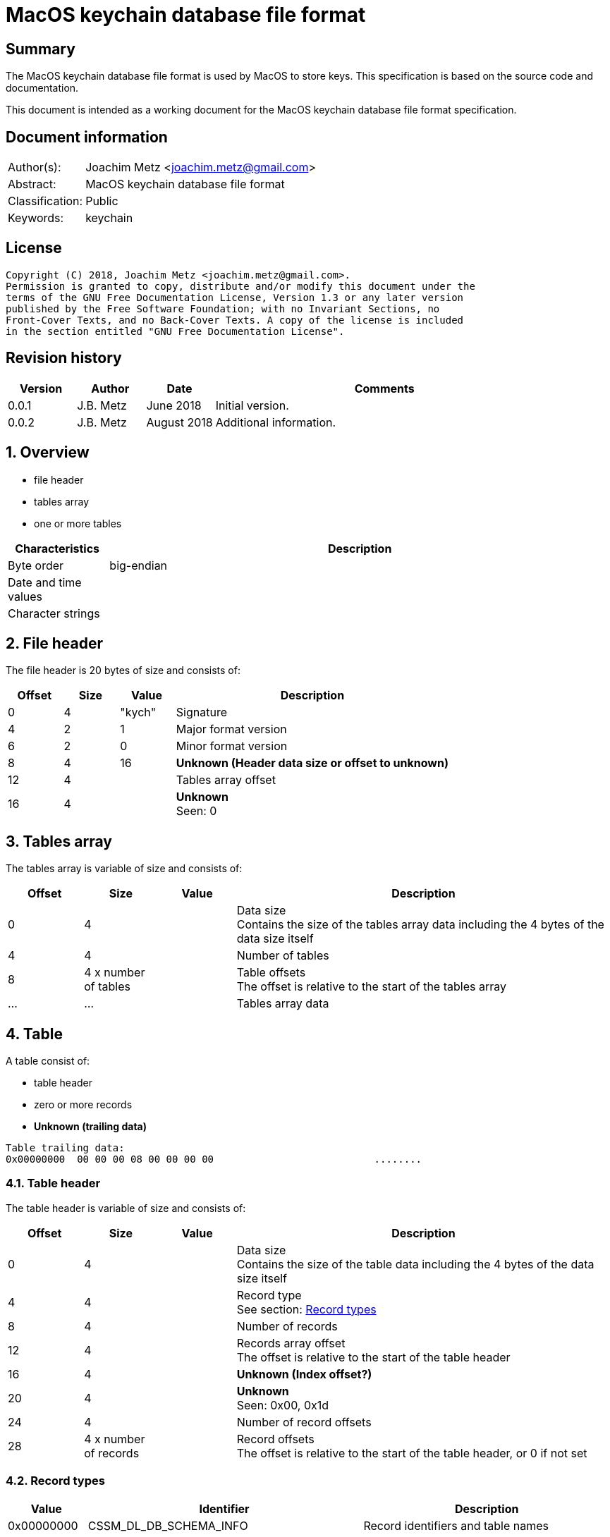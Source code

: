 = MacOS keychain database file format

:toc:
:toclevels: 4

:numbered!:
[abstract]
== Summary
The MacOS keychain database file format is used by MacOS to store keys.
This specification is based on the source code and documentation.

This document is intended as a working document for the MacOS keychain database
file format specification.

[preface]
== Document information
[cols="1,5"]
|===
| Author(s): | Joachim Metz <joachim.metz@gmail.com>
| Abstract: | MacOS keychain database file format
| Classification: | Public
| Keywords: | keychain
|===

[preface]
== License
....
Copyright (C) 2018, Joachim Metz <joachim.metz@gmail.com>.
Permission is granted to copy, distribute and/or modify this document under the
terms of the GNU Free Documentation License, Version 1.3 or any later version
published by the Free Software Foundation; with no Invariant Sections, no
Front-Cover Texts, and no Back-Cover Texts. A copy of the license is included
in the section entitled "GNU Free Documentation License".
....

[preface]
== Revision history
[cols="1,1,1,5",options="header"]
|===
| Version | Author | Date | Comments
| 0.0.1 | J.B. Metz | June 2018 | Initial version.
| 0.0.2 | J.B. Metz | August 2018 | Additional information.
|===

:numbered:
== Overview

* file header
* tables array
  * one or more tables

[cols="1,5",options="header"]
|===
| Characteristics | Description
| Byte order | big-endian
| Date and time values |
| Character strings |
|===

== File header

The file header is 20 bytes of size and consists of:

[cols="1,1,1,5",options="header"]
|===
| Offset | Size | Value | Description
| 0 | 4 | "kych" | Signature
| 4 | 2 | 1 | Major format version
| 6 | 2 | 0 | Minor format version
| 8 | 4 | 16 | [yellow-background]*Unknown (Header data size or offset to unknown)*
| 12 | 4 | | Tables array offset
| 16 | 4 | | [yellow-background]*Unknown* +
Seen: 0
|===

== Tables array

The tables array is variable of size and consists of:

[cols="1,1,1,5",options="header"]
|===
| Offset | Size | Value | Description
| 0 | 4 | | Data size +
Contains the size of the tables array data including the 4 bytes of the data size itself
| 4 | 4 | | Number of tables
| 8 | 4 x number of tables | | Table offsets +
The offset is relative to the start of the tables array
| ... | ... | | Tables array data
|===

== Table

A table consist of:

* table header
* zero or more records
* [yellow-background]*Unknown (trailing data)*

....
Table trailing data:
0x00000000  00 00 00 08 00 00 00 00                           ........
....

=== Table header

The table header is variable of size and consists of:

[cols="1,1,1,5",options="header"]
|===
| Offset | Size | Value | Description
| 0 | 4 | | Data size +
Contains the size of the table data including the 4 bytes of the data size itself
| 4 | 4 | | Record type +
See section: <<record_types,Record types>>
| 8 | 4 | | Number of records
| 12 | 4 | | Records array offset +
The offset is relative to the start of the table header
| 16 | 4 | | [yellow-background]*Unknown (Index offset?)*
| 20 | 4 | | [yellow-background]*Unknown* +
Seen: 0x00, 0x1d
| 24 | 4 | | Number of record offsets
| 28 | 4 x number of records | | Record offsets +
The offset is relative to the start of the table header, or 0 if not set
|===

=== [[record_types]]Record types

[cols="1,1,5",options="header"]
|===
| Value | Identifier | Description
| 0x00000000 | CSSM_DL_DB_SCHEMA_INFO | Record identifiers and table names
| 0x00000001 | CSSM_DL_DB_SCHEMA_INDEXES |
| 0x00000002 | CSSM_DL_DB_SCHEMA_ATTRIBUTES |
| 0x00000003 | CSSM_DL_DB_SCHEMA_PARSING_MODULE |
| | |
| 0x0000000a | CSSM_DL_DB_RECORD_ANY |
| 0x0000000b | CSSM_DL_DB_RECORD_CERT |
| 0x0000000c | CSSM_DL_DB_RECORD_CRL |
| 0x0000000d | CSSM_DL_DB_RECORD_POLICY |
| 0x0000000e | CSSM_DL_DB_RECORD_GENERIC |
| 0x0000000f | CSSM_DL_DB_RECORD_PUBLIC_KEY |
| 0x00000010 | CSSM_DL_DB_RECORD_PRIVATE_KEY |
| 0x00000011 | CSSM_DL_DB_RECORD_SYMMETRIC_KEY |
| 0x00000012 | CSSM_DL_DB_RECORD_ALL_KEYS |
| | |
| 0x80000000 | CSSM_DL_DB_RECORD_GENERIC_PASSWORD | Generic passwords
| 0x80000001 | CSSM_DL_DB_RECORD_INTERNET_PASSWORD | Internet passwords
| 0x80000002 | CSSM_DL_DB_RECORD_APPLESHARE_PASSWORD |
| 0x80000003 | CSSM_DL_DB_RECORD_USER_TRUST |
| 0x80000004 | CSSM_DL_DB_RECORD_X509_CRL |
| 0x80000005 | CSSM_DL_DB_RECORD_UNLOCK_REFERRAL |
| 0x80000006 | CSSM_DL_DB_RECORD_EXTENDED_ATTRIBUTE |
| | |
| 0x80001000 | CSSM_DL_DB_RECORD_X509_CERTIFICATE |
| | |
| 0x80008000 | CSSM_DL_DB_RECORD_METADATA |
|===

[NOTE]
The MSB (0x80000000) of the value indicates application specific tables.

== Record

A record consist of:

* record header
* attribute value offsets
* attribute values data
* [yellow-background]*Unknown (padding)*

=== Record header

The record header is 24 bytes of size and consists of:

[cols="1,1,1,5",options="header"]
|===
| Offset | Size | Value | Description
| 0 | 4 | | Data size +
Contains the size of the record data including the 4 bytes of the data size itself
| 4 | 4 | | [yellow-background]*Unknown (record index)*
| 8 | 4 | | [yellow-background]*Unknown*
| 12 | 4 | | [yellow-background]*Unknown*
| 16 | 4 | | [yellow-background]*Unknown*
| 20 | 4 | | [yellow-background]*Unknown*
|===

=== Attribute value offsets

The attribute value offset are variable of size and consists of:

[cols="1,1,1,5",options="header"]
|===
| Offset | Size | Value | Description
| 0 | 4 x number of attributes | | Attribute value offset +
The offset is relative to the start of the record header - 1, or 0 if value is empty (NULL)
|===

The number of attributes is dependent on the record type.

=== CSSM_DL_DB_SCHEMA_INFO attribute values

The CSSM_DL_DB_SCHEMA_INFO (or CSSM_DL_DB_SCHEMA_RELATIONS) attribute values
data consists of:

[cols="1,3,3,5",options="header"]
|===
| Attribute number | Attribute name | Data type | Attribute description
| 0 | RelationID | Integer 32-bit unsigned | Record type (or relation identifier) +
See section: <<record_types,Record types>>
| 1 | RelationName | String with size | Table name (or relation name)
|===

=== CSSM_DL_DB_SCHEMA_INDEXES attribute values

The CSSM_DL_DB_SCHEMA_INDEXES attribute values data consists of:

[cols="1,3,3,5",options="header"]
|===
| Attribute number | Attribute name | Data type | Attribute description
| 0 | RelationID | Integer 32-bit unsigned | Record type (or relation identifier) +
See section: <<record_types,Record types>>
| 1 | IndexID | Integer 32-bit unsigned | Index identifier
| 2 | AttributeID | Integer 32-bit unsigned | Attribute identifier
| 3 | IndexType | Integer 32-bit unsigned | Index type
| 4 | IndexedDataLocation | Integer 32-bit unsigned | Location of the source data used to create the index
|===

=== CSSM_DL_DB_SCHEMA_ATTRIBUTES attribute values

The CSSM_DL_DB_SCHEMA_ATTRIBUTES attribute values data consists of:

[cols="1,3,3,5",options="header"]
|===
| Attribute number | Attribute name | Data type | Attribute description
| 0 | RelationID | Integer 32-bit unsigned | Record type (or relation identifier) +
See section: <<record_types,Record types>>
| 1 | AttributeID | Integer 32-bit unsigned | Attribute identifier
| 2 | AttributeNameFormat | Integer 32-bit unsigned | Data type of the attribute name +
See section: <<attribute_data_types,Attribute data types>>
| 3 | AttributeName | | Attribute name
| 4 | AttributeNameID | Binary data | Identifier of the attribute name +
[yellow-background]*Contains an OID*
| 5 | AttributeFormat | Integer 32-bit unsigned | Data type of the attribute value +
See section: <<attribute_data_types,Attribute data types>>
|===

[NOTE]
The data type of AttributeName is depedent on AttributeNameFormat

=== CSSM_DL_DB_SCHEMA_PARSING_MODULE attribute values

The CSSM_DL_DB_SCHEMA_PARSING_MODULE attribute values data consists of:

[cols="1,3,3,5",options="header"]
|===
| Attribute number | Attribute name | Data type | Attribute description
| 0 | RelationID | Integer 32-bit unsigned | Record type (or relation identifier) +
See section: <<record_types,Record types>>
| 1 | AttributeID | Integer 32-bit unsigned | Attribute identifier
| 2 | ModuleID | Binary data | Module identifier +
Contains a GUID/UUID
| 3 | AddinVersion | String with size | Module version
| 4 | SSID | Integer 32-bit unsigned | Subservice module identifier
| 5 | SubserviceType | Integer 32-bit unsigned | Subservice module type
|===

=== CSSM_DL_DB_RECORD_CERT attribute values

....
Attribute Name	Attribute Type	Attribute Description
CertType	CSSM_CERT_TYPE	One of the values defined for CSSM_CERT_TYPE.
CertEncoding	CSSM_CERT_ENCODING	One of the values defined for CSSM_CERT_ENCODING.
PrintName	CSSM_Data 
(max length 16 characters)	The PrintName attribute required in all DL-stored records.
Alias	CSSM_Data 
(max length 8 bytes)	The Alias attribute required in all DL-stored records.
....

=== CSSM_DL_DB_RECORD_CERT attribute values

....
Attribute Name	Attribute Type	Attribute Description
CrlType	CSSM_CRL_TYPE	One of the values defined for CSSM_CRL_TYPE.
CrlEncoding	CSSM_CRL_ENCODING	One of the values defined for CSSM_CRL_ENCODING.
PrintName	CSSM_Data 
(max length 16 characters)	The PrintName attribute required in all DL-stored records.
Alias	CSSM_Data 
(max length 8 bytes)	The Alias attribute required in all DL-stored records.
....

=== CSSM_DL_DB_RECORD_POLICY attribute values

....
Attribute Name	Attribute Type	Attribute Description
PolicyName	CSSM_OID	One of the values defined by the policy domain.
PrintName	CSSM_Data 
(max length 16 characters)	The PrintName attribute required in all DL-stored records.
Alias	CSSM_Data 
(max length 8 bytes)	The Alias attribute required in all DL-stored records.
....

=== CSSM_DL_DB_RECORD_GENERIC attribute values

....
Attribute Name	Attribute Type	Attribute Description
PrintName	CSSM_Data 
(max length 16 characters)	The PrintName attribute required in all DL-stored records.
Alias	CSSM_Data 
(max length 8 bytes)	The Alias attribute required in all DL-stored records.
....

=== CSSM_DL_DB_RECORD_PUBLIC_KEY attribute values

The CSSM_DL_DB_RECORD_PUBLIC_KEY attribute values data consists of:

[cols="1,3,3,5",options="header"]
|===
| Attribute number | Attribute name | Data type | Attribute description
| | KeyClass | |
| | PrintName | |
| | Alias | |
| | Permanent | |
| | Private | |
| | Modifiable | |
| | Label | |
| | ApplicationTag | |
| | KeyCreator | |
| | KeyType | |
| | KeySizeInBits | |
| | EffectiveKeySize | |
| | StartDate | |
| | EndDate | |
| | Sensitive | |
| | AlwaysSensitive | |
| | Extractable | |
| | NeverExtractable | |
| | Encrypt | |
| | Decrypt | |
| | Derive | |
| | Sign | |
| | Verify | |
| | SignRecover | |
| | VerifyRecover | |
| | Wrap | |
| | Unwrap | |
|===

=== CSSM_DL_DB_RECORD_PRIVATE_KEY attribute values

The CSSM_DL_DB_RECORD_PRIVATE_KEY attribute values data consists of:

[cols="1,3,3,5",options="header"]
|===
| Attribute number | Attribute name | Data type | Attribute description
| | KeyClass | |
| | PrintName | |
| | Alias | |
| | Permanent | |
| | Private | |
| | Modifiable | |
| | Label | |
| | ApplicationTag | |
| | KeyCreator | |
| | KeyType | |
| | KeySizeInBits | |
| | EffectiveKeySize | |
| | StartDate | |
| | EndDate | |
| | Sensitive | |
| | AlwaysSensitive | |
| | Extractable | |
| | NeverExtractable | |
| | Encrypt | |
| | Decrypt | |
| | Derive | |
| | Sign | |
| | Verify | |
| | SignRecover | |
| | VerifyRecover | |
| | Wrap | |
| | Unwrap | |
|===

=== CSSM_DL_DB_RECORD_SYMMETRIC_KEY attribute values

The CSSM_DL_DB_RECORD_SYMMETRIC_KEY attribute values data consists of:

[cols="1,3,3,5",options="header"]
|===
| Attribute number | Attribute name | Data type | Attribute description
| | KeyClass | |
| | PrintName | |
| | Alias | |
| | Permanent | |
| | Private | |
| | Modifiable | |
| | Label | |
| | ApplicationTag | |
| | KeyCreator | |
| | KeyType | |
| | KeySizeInBits | |
| | EffectiveKeySize | |
| | StartDate | |
| | EndDate | |
| | Sensitive | |
| | AlwaysSensitive | |
| | Extractable | |
| | NeverExtractable | |
| | Encrypt | |
| | Decrypt | |
| | Derive | |
| | Sign | |
| | Verify | |
| | SignRecover | |
| | VerifyRecover | |
| | Wrap | |
| | Unwrap | |
|===

=== CSSM_DL_DB_RECORD_GENERIC_PASSWORD attribute values

The CSSM_DL_DB_RECORD_GENERIC_PASSWORD attribute values data consists of:

[cols="1,3,3,5",options="header"]
|===
| Attribute number | Attribute name | Data type | Attribute description
| 0 | cdat | Date and time |
| 1 | mdat | Date and time |
| 2 | desc | Binary data |
| 3 | icmt | Binary data |
| 4 | crtr | Integer 32-bit unsigned |
| 5 | type | Integer 32-bit unsigned |
| 6 | scrp | Integer 32-bit unsigned |
| 7 | PrintName | Binary data |
| 8 | Alias | Binary data |
| 9 | invi | Integer 32-bit unsigned |
| 10 | nega | Integer 32-bit unsigned |
| 11 | cusi | Integer 32-bit unsigned |
| 12 | prot | Binary data |
| 13 | acct | Binary data |
| 14 | svce | Binary data |
| 15 | gena | Binary data |
|===

=== CSSM_DL_DB_RECORD_INTERNET_PASSWORD attribute values

The CSSM_DL_DB_RECORD_INTERNET_PASSWORD attribute values data consists of:

[cols="1,3,3,5",options="header"]
|===
| Attribute number | Attribute name | Data type | Attribute description
| 0 | cdat | Date and time |
| 1 | mdat | Date and time |
| 2 | desc | Binary data |
| 3 | icmt | Binary data |
| 4 | crtr | Integer 32-bit unsigned |
| 5 | type | Integer 32-bit unsigned |
| 6 | scrp | Integer 32-bit unsigned |
| 7 | PrintName | Binary data |
| 8 | Alias | Binary data |
| 9 | invi | Integer 32-bit unsigned |
| 10 | nega | Integer 32-bit unsigned |
| 11 | cusi | Integer 32-bit unsigned |
| 12 | prot | Binary data |
| 13 | acct | Binary data |
| 14 | sdmn | Binary data |
| 15 | srvr | Binary data |
| 16 | ptcl | Integer 32-bit unsigned |
| 17 | atyp | Binary data |
| 18 | port | Integer 32-bit unsigned |
| 19 | path | Binary data |
|===

=== CSSM_DL_DB_RECORD_APPLESHARE_PASSWORD attribute values

The CSSM_DL_DB_RECORD_APPLESHARE_PASSWORD attribute values data consists of:

[cols="1,3,3,5",options="header"]
|===
| Attribute number | Attribute name | Data type | Attribute description
| 0 | cdat | Date and time |
| 1 | mdat | Date and time |
| 2 | desc | Binary data |
| 3 | icmt | Binary data |
| 4 | crtr | Integer 32-bit unsigned |
| 5 | type | Integer 32-bit unsigned |
| 6 | scrp | Integer 32-bit unsigned |
| 7 | PrintName | Binary data |
| 8 | Alias | Binary data |
| 9 | invi | Integer 32-bit unsigned |
| 10 | nega | Integer 32-bit unsigned |
| 11 | cusi | Integer 32-bit unsigned |
| 12 | prot | Binary data |
| 13 | acct | Binary data |
| 14 | vlme | Binary data |
| 15 | srvr | Binary data |
| 16 | ptcl | Integer 32-bit unsigned |
| 17 | addr | Binary data |
| 18 | ssig | Binary data |
|===

=== CSSM_DL_DB_RECORD_USER_TRUST attribute values

=== CSSM_DL_DB_RECORD_X509_CRL attribute values

=== CSSM_DL_DB_RECORD_UNLOCK_REFERRAL attribute values

=== CSSM_DL_DB_RECORD_EXTENDED_ATTRIBUTE attribute values

=== CSSM_DL_DB_RECORD_X509_CERTIFICATE attribute values

=== CSSM_DL_DB_RECORD_METADATA attribute values

== [[attribute_data_types]]Attribute data types

The attribute data types (or formats):

[cols="1,1,5",options="header"]
|===
| Value | Identifier | Description
| 0 | CSSM_DB_ATTRIBUTE_FORMAT_STRING | +
See section: <<string_data_type,String data type>>
| 1 | CSSM_DB_ATTRIBUTE_FORMAT_SINT32 | Integer 32-bit signed
| 2 | CSSM_DB_ATTRIBUTE_FORMAT_UINT32 | Integer 32-bit unsigned
| 3 | CSSM_DB_ATTRIBUTE_FORMAT_BIG_NUM |
| 4 | CSSM_DB_ATTRIBUTE_FORMAT_REAL | Floating-point 64-bit
| 5 | CSSM_DB_ATTRIBUTE_FORMAT_TIME_DATE | Date and time +
See section: <<date_time_data_type,Date time data type>>
| 6 | CSSM_DB_ATTRIBUTE_FORMAT_BLOB | Binary data
| 7 | CSSM_DB_ATTRIBUTE_FORMAT_MULTI_UINT32 |
| 8 | CSSM_DB_ATTRIBUTE_FORMAT_COMPLEX |
|===

=== [[binary_data_type]]Binary data type

The binary data type is variable of size and consists of:

[cols="1,1,1,5",options="header"]
|===
| Offset | Size | Value | Description
| 0 | 4 | | Binary data size
| 4 | ... | | Binary data
|===

=== [[date_time_data_type]]Date time data type

The date time data type is at 16 bytes of size and consists of:

[cols="1,1,1,5",options="header"]
|===
| Offset | Size | Value | Description
| 0 | 4 | | Date and time string +
The string is formatted as "YYYYMMDDhhmmssZ", with an end-of-string character
|===

=== [[string_data_type]]String data type

The string data type is variable of size and consists of:

[cols="1,1,1,5",options="header"]
|===
| Offset | Size | Value | Description
| 0 | 4 | | String size
| 4 | ... | | String +
The end-of-string character is optional +
The encoding is platform specific
|===

=== Notes

....
BIG_NUM

This is a sign-magnitude little-endian integer of arbitrary size. The first bit represents the sign of the number (0 == positive, 1 == negative, zero is non-deterministic), all other bits represent the magnitude. Padding zeros are allowed.

MULTI_UINT32

An array of uint32s. The length of this structure must be a multiple of four. Greater than and less than operations are performed by comparing the binary value of each uint32.

COMPLEX

A non-standard or complex structure. The type is further defined by the attribute's name. (for example, if AttributeName = APP_DOMAIN_STRUCTURED_NAME, then the implied type is a application-defined structure containing a name). Use of this type is not recommended.
....

== Notes

Look into file name changes in MacOS 10.12 from .keychain to .keychain-db
if that also imposed format changes.

Module specific attribute identifiers:
....
    'cdat': 'kSecCreationDateItemAttr',
    'mdat': 'kSecModDateItemAttr',
    'desc': 'kSecDescriptionItemAttr',
    'icmt': 'kSecCommentItemAttr',
    'crtr': 'kSecCreatorItemAttr',
    'type': 'kSecTypeItemAttr',
    'scrp': 'kSecScriptCodeItemAttr',
    'labl': 'kSecLabelItemAttr',
    'invi': 'kSecInvisibleItemAttr',
    'nega': 'kSecNegativeItemAttr',
    'cusi': 'kSecCustomIconItemAttr',
    'acct': 'kSecAccountItemAttr',
    'svce': 'kSecServiceItemAttr',
    'gena': 'kSecGenericItemAttr',
    'sdmn': 'kSecSecurityDomainItemAttr',
    'srvr': 'kSecServerItemAttr',
    'atyp': 'kSecAuthenticationTypeItemAttr',
    'port': 'kSecPortItemAttr',
    'path': 'kSecPathItemAttr',
    'vlme': 'kSecVolumeItemAttr',
    'addr': 'kSecAddressItemAttr',
    'ssig': 'kSecSignatureItemAttr',
    'ptcl': 'kSecProtocolItemAttr',
    'ctyp': 'kSecCertificateType',
    'cenc': 'kSecCertificateEncoding',
    'crtp': 'kSecCrlType',
    'crnc': 'kSecCrlEncoding',
    'alis': 'kSecAlias',
    'inet': 'kSecInternetPasswordItemClass',
    'genp': 'kSecGenericPasswordItemClass',
    'ashp': 'kSecAppleSharePasswordItemClass',
    0x80001000: 'kSecCertificateItemClass'
....

:numbered!:
[appendix]
== References

`[OPENGROUP]`

[cols="1,5",options="header"]
|===
| Title: | Common Security: CDSA and CSSM
| Version: | 2
| URL: | http://pubs.opengroup.org/onlinepubs/009608599/
|===

[appendix]
== GNU Free Documentation License
Version 1.3, 3 November 2008
Copyright © 2000, 2001, 2002, 2007, 2008 Free Software Foundation, Inc.
<http://fsf.org/>

Everyone is permitted to copy and distribute verbatim copies of this license
document, but changing it is not allowed.

=== 0. PREAMBLE
The purpose of this License is to make a manual, textbook, or other functional
and useful document "free" in the sense of freedom: to assure everyone the
effective freedom to copy and redistribute it, with or without modifying it,
either commercially or noncommercially. Secondarily, this License preserves for
the author and publisher a way to get credit for their work, while not being
considered responsible for modifications made by others.

This License is a kind of "copyleft", which means that derivative works of the
document must themselves be free in the same sense. It complements the GNU
General Public License, which is a copyleft license designed for free software.

We have designed this License in order to use it for manuals for free software,
because free software needs free documentation: a free program should come with
manuals providing the same freedoms that the software does. But this License is
not limited to software manuals; it can be used for any textual work,
regardless of subject matter or whether it is published as a printed book. We
recommend this License principally for works whose purpose is instruction or
reference.

=== 1. APPLICABILITY AND DEFINITIONS
This License applies to any manual or other work, in any medium, that contains
a notice placed by the copyright holder saying it can be distributed under the
terms of this License. Such a notice grants a world-wide, royalty-free license,
unlimited in duration, to use that work under the conditions stated herein. The
"Document", below, refers to any such manual or work. Any member of the public
is a licensee, and is addressed as "you". You accept the license if you copy,
modify or distribute the work in a way requiring permission under copyright law.

A "Modified Version" of the Document means any work containing the Document or
a portion of it, either copied verbatim, or with modifications and/or
translated into another language.

A "Secondary Section" is a named appendix or a front-matter section of the
Document that deals exclusively with the relationship of the publishers or
authors of the Document to the Document's overall subject (or to related
matters) and contains nothing that could fall directly within that overall
subject. (Thus, if the Document is in part a textbook of mathematics, a
Secondary Section may not explain any mathematics.) The relationship could be a
matter of historical connection with the subject or with related matters, or of
legal, commercial, philosophical, ethical or political position regarding them.

The "Invariant Sections" are certain Secondary Sections whose titles are
designated, as being those of Invariant Sections, in the notice that says that
the Document is released under this License. If a section does not fit the
above definition of Secondary then it is not allowed to be designated as
Invariant. The Document may contain zero Invariant Sections. If the Document
does not identify any Invariant Sections then there are none.

The "Cover Texts" are certain short passages of text that are listed, as
Front-Cover Texts or Back-Cover Texts, in the notice that says that the
Document is released under this License. A Front-Cover Text may be at most 5
words, and a Back-Cover Text may be at most 25 words.

A "Transparent" copy of the Document means a machine-readable copy, represented
in a format whose specification is available to the general public, that is
suitable for revising the document straightforwardly with generic text editors
or (for images composed of pixels) generic paint programs or (for drawings)
some widely available drawing editor, and that is suitable for input to text
formatters or for automatic translation to a variety of formats suitable for
input to text formatters. A copy made in an otherwise Transparent file format
whose markup, or absence of markup, has been arranged to thwart or discourage
subsequent modification by readers is not Transparent. An image format is not
Transparent if used for any substantial amount of text. A copy that is not
"Transparent" is called "Opaque".

Examples of suitable formats for Transparent copies include plain ASCII without
markup, Texinfo input format, LaTeX input format, SGML or XML using a publicly
available DTD, and standard-conforming simple HTML, PostScript or PDF designed
for human modification. Examples of transparent image formats include PNG, XCF
and JPG. Opaque formats include proprietary formats that can be read and edited
only by proprietary word processors, SGML or XML for which the DTD and/or
processing tools are not generally available, and the machine-generated HTML,
PostScript or PDF produced by some word processors for output purposes only.

The "Title Page" means, for a printed book, the title page itself, plus such
following pages as are needed to hold, legibly, the material this License
requires to appear in the title page. For works in formats which do not have
any title page as such, "Title Page" means the text near the most prominent
appearance of the work's title, preceding the beginning of the body of the text.

The "publisher" means any person or entity that distributes copies of the
Document to the public.

A section "Entitled XYZ" means a named subunit of the Document whose title
either is precisely XYZ or contains XYZ in parentheses following text that
translates XYZ in another language. (Here XYZ stands for a specific section
name mentioned below, such as "Acknowledgements", "Dedications",
"Endorsements", or "History".) To "Preserve the Title" of such a section when
you modify the Document means that it remains a section "Entitled XYZ"
according to this definition.

The Document may include Warranty Disclaimers next to the notice which states
that this License applies to the Document. These Warranty Disclaimers are
considered to be included by reference in this License, but only as regards
disclaiming warranties: any other implication that these Warranty Disclaimers
may have is void and has no effect on the meaning of this License.

=== 2. VERBATIM COPYING
You may copy and distribute the Document in any medium, either commercially or
noncommercially, provided that this License, the copyright notices, and the
license notice saying this License applies to the Document are reproduced in
all copies, and that you add no other conditions whatsoever to those of this
License. You may not use technical measures to obstruct or control the reading
or further copying of the copies you make or distribute. However, you may
accept compensation in exchange for copies. If you distribute a large enough
number of copies you must also follow the conditions in section 3.

You may also lend copies, under the same conditions stated above, and you may
publicly display copies.

=== 3. COPYING IN QUANTITY
If you publish printed copies (or copies in media that commonly have printed
covers) of the Document, numbering more than 100, and the Document's license
notice requires Cover Texts, you must enclose the copies in covers that carry,
clearly and legibly, all these Cover Texts: Front-Cover Texts on the front
cover, and Back-Cover Texts on the back cover. Both covers must also clearly
and legibly identify you as the publisher of these copies. The front cover must
present the full title with all words of the title equally prominent and
visible. You may add other material on the covers in addition. Copying with
changes limited to the covers, as long as they preserve the title of the
Document and satisfy these conditions, can be treated as verbatim copying in
other respects.

If the required texts for either cover are too voluminous to fit legibly, you
should put the first ones listed (as many as fit reasonably) on the actual
cover, and continue the rest onto adjacent pages.

If you publish or distribute Opaque copies of the Document numbering more than
100, you must either include a machine-readable Transparent copy along with
each Opaque copy, or state in or with each Opaque copy a computer-network
location from which the general network-using public has access to download
using public-standard network protocols a complete Transparent copy of the
Document, free of added material. If you use the latter option, you must take
reasonably prudent steps, when you begin distribution of Opaque copies in
quantity, to ensure that this Transparent copy will remain thus accessible at
the stated location until at least one year after the last time you distribute
an Opaque copy (directly or through your agents or retailers) of that edition
to the public.

It is requested, but not required, that you contact the authors of the Document
well before redistributing any large number of copies, to give them a chance to
provide you with an updated version of the Document.

=== 4. MODIFICATIONS
You may copy and distribute a Modified Version of the Document under the
conditions of sections 2 and 3 above, provided that you release the Modified
Version under precisely this License, with the Modified Version filling the
role of the Document, thus licensing distribution and modification of the
Modified Version to whoever possesses a copy of it. In addition, you must do
these things in the Modified Version:

A. Use in the Title Page (and on the covers, if any) a title distinct from that
of the Document, and from those of previous versions (which should, if there
were any, be listed in the History section of the Document). You may use the
same title as a previous version if the original publisher of that version
gives permission.

B. List on the Title Page, as authors, one or more persons or entities
responsible for authorship of the modifications in the Modified Version,
together with at least five of the principal authors of the Document (all of
its principal authors, if it has fewer than five), unless they release you from
this requirement.

C. State on the Title page the name of the publisher of the Modified Version,
as the publisher.

D. Preserve all the copyright notices of the Document.

E. Add an appropriate copyright notice for your modifications adjacent to the
other copyright notices.

F. Include, immediately after the copyright notices, a license notice giving
the public permission to use the Modified Version under the terms of this
License, in the form shown in the Addendum below.

G. Preserve in that license notice the full lists of Invariant Sections and
required Cover Texts given in the Document's license notice.

H. Include an unaltered copy of this License.

I. Preserve the section Entitled "History", Preserve its Title, and add to it
an item stating at least the title, year, new authors, and publisher of the
Modified Version as given on the Title Page. If there is no section Entitled
"History" in the Document, create one stating the title, year, authors, and
publisher of the Document as given on its Title Page, then add an item
describing the Modified Version as stated in the previous sentence.

J. Preserve the network location, if any, given in the Document for public
access to a Transparent copy of the Document, and likewise the network
locations given in the Document for previous versions it was based on. These
may be placed in the "History" section. You may omit a network location for a
work that was published at least four years before the Document itself, or if
the original publisher of the version it refers to gives permission.

K. For any section Entitled "Acknowledgements" or "Dedications", Preserve the
Title of the section, and preserve in the section all the substance and tone of
each of the contributor acknowledgements and/or dedications given therein.

L. Preserve all the Invariant Sections of the Document, unaltered in their text
and in their titles. Section numbers or the equivalent are not considered part
of the section titles.

M. Delete any section Entitled "Endorsements". Such a section may not be
included in the Modified Version.

N. Do not retitle any existing section to be Entitled "Endorsements" or to
conflict in title with any Invariant Section.

O. Preserve any Warranty Disclaimers.

If the Modified Version includes new front-matter sections or appendices that
qualify as Secondary Sections and contain no material copied from the Document,
you may at your option designate some or all of these sections as invariant. To
do this, add their titles to the list of Invariant Sections in the Modified
Version's license notice. These titles must be distinct from any other section
titles.

You may add a section Entitled "Endorsements", provided it contains nothing but
endorsements of your Modified Version by various parties—for example,
statements of peer review or that the text has been approved by an organization
as the authoritative definition of a standard.

You may add a passage of up to five words as a Front-Cover Text, and a passage
of up to 25 words as a Back-Cover Text, to the end of the list of Cover Texts
in the Modified Version. Only one passage of Front-Cover Text and one of
Back-Cover Text may be added by (or through arrangements made by) any one
entity. If the Document already includes a cover text for the same cover,
previously added by you or by arrangement made by the same entity you are
acting on behalf of, you may not add another; but you may replace the old one,
on explicit permission from the previous publisher that added the old one.

The author(s) and publisher(s) of the Document do not by this License give
permission to use their names for publicity for or to assert or imply
endorsement of any Modified Version.

=== 5. COMBINING DOCUMENTS
You may combine the Document with other documents released under this License,
under the terms defined in section 4 above for modified versions, provided that
you include in the combination all of the Invariant Sections of all of the
original documents, unmodified, and list them all as Invariant Sections of your
combined work in its license notice, and that you preserve all their Warranty
Disclaimers.

The combined work need only contain one copy of this License, and multiple
identical Invariant Sections may be replaced with a single copy. If there are
multiple Invariant Sections with the same name but different contents, make the
title of each such section unique by adding at the end of it, in parentheses,
the name of the original author or publisher of that section if known, or else
a unique number. Make the same adjustment to the section titles in the list of
Invariant Sections in the license notice of the combined work.

In the combination, you must combine any sections Entitled "History" in the
various original documents, forming one section Entitled "History"; likewise
combine any sections Entitled "Acknowledgements", and any sections Entitled
"Dedications". You must delete all sections Entitled "Endorsements".

=== 6. COLLECTIONS OF DOCUMENTS
You may make a collection consisting of the Document and other documents
released under this License, and replace the individual copies of this License
in the various documents with a single copy that is included in the collection,
provided that you follow the rules of this License for verbatim copying of each
of the documents in all other respects.

You may extract a single document from such a collection, and distribute it
individually under this License, provided you insert a copy of this License
into the extracted document, and follow this License in all other respects
regarding verbatim copying of that document.

=== 7. AGGREGATION WITH INDEPENDENT WORKS
A compilation of the Document or its derivatives with other separate and
independent documents or works, in or on a volume of a storage or distribution
medium, is called an "aggregate" if the copyright resulting from the
compilation is not used to limit the legal rights of the compilation's users
beyond what the individual works permit. When the Document is included in an
aggregate, this License does not apply to the other works in the aggregate
which are not themselves derivative works of the Document.

If the Cover Text requirement of section 3 is applicable to these copies of the
Document, then if the Document is less than one half of the entire aggregate,
the Document's Cover Texts may be placed on covers that bracket the Document
within the aggregate, or the electronic equivalent of covers if the Document is
in electronic form. Otherwise they must appear on printed covers that bracket
the whole aggregate.

=== 8. TRANSLATION
Translation is considered a kind of modification, so you may distribute
translations of the Document under the terms of section 4. Replacing Invariant
Sections with translations requires special permission from their copyright
holders, but you may include translations of some or all Invariant Sections in
addition to the original versions of these Invariant Sections. You may include
a translation of this License, and all the license notices in the Document, and
any Warranty Disclaimers, provided that you also include the original English
version of this License and the original versions of those notices and
disclaimers. In case of a disagreement between the translation and the original
version of this License or a notice or disclaimer, the original version will
prevail.

If a section in the Document is Entitled "Acknowledgements", "Dedications", or
"History", the requirement (section 4) to Preserve its Title (section 1) will
typically require changing the actual title.

=== 9. TERMINATION
You may not copy, modify, sublicense, or distribute the Document except as
expressly provided under this License. Any attempt otherwise to copy, modify,
sublicense, or distribute it is void, and will automatically terminate your
rights under this License.

However, if you cease all violation of this License, then your license from a
particular copyright holder is reinstated (a) provisionally, unless and until
the copyright holder explicitly and finally terminates your license, and (b)
permanently, if the copyright holder fails to notify you of the violation by
some reasonable means prior to 60 days after the cessation.

Moreover, your license from a particular copyright holder is reinstated
permanently if the copyright holder notifies you of the violation by some
reasonable means, this is the first time you have received notice of violation
of this License (for any work) from that copyright holder, and you cure the
violation prior to 30 days after your receipt of the notice.

Termination of your rights under this section does not terminate the licenses
of parties who have received copies or rights from you under this License. If
your rights have been terminated and not permanently reinstated, receipt of a
copy of some or all of the same material does not give you any rights to use it.

=== 10. FUTURE REVISIONS OF THIS LICENSE
The Free Software Foundation may publish new, revised versions of the GNU Free
Documentation License from time to time. Such new versions will be similar in
spirit to the present version, but may differ in detail to address new problems
or concerns. See http://www.gnu.org/copyleft/.

Each version of the License is given a distinguishing version number. If the
Document specifies that a particular numbered version of this License "or any
later version" applies to it, you have the option of following the terms and
conditions either of that specified version or of any later version that has
been published (not as a draft) by the Free Software Foundation. If the
Document does not specify a version number of this License, you may choose any
version ever published (not as a draft) by the Free Software Foundation. If the
Document specifies that a proxy can decide which future versions of this
License can be used, that proxy's public statement of acceptance of a version
permanently authorizes you to choose that version for the Document.

=== 11. RELICENSING
"Massive Multiauthor Collaboration Site" (or "MMC Site") means any World Wide
Web server that publishes copyrightable works and also provides prominent
facilities for anybody to edit those works. A public wiki that anybody can edit
is an example of such a server. A "Massive Multiauthor Collaboration" (or
"MMC") contained in the site means any set of copyrightable works thus
published on the MMC site.

"CC-BY-SA" means the Creative Commons Attribution-Share Alike 3.0 license
published by Creative Commons Corporation, a not-for-profit corporation with a
principal place of business in San Francisco, California, as well as future
copyleft versions of that license published by that same organization.

"Incorporate" means to publish or republish a Document, in whole or in part, as
part of another Document.

An MMC is "eligible for relicensing" if it is licensed under this License, and
if all works that were first published under this License somewhere other than
this MMC, and subsequently incorporated in whole or in part into the MMC, (1)
had no cover texts or invariant sections, and (2) were thus incorporated prior
to November 1, 2008.

The operator of an MMC Site may republish an MMC contained in the site under
CC-BY-SA on the same site at any time before August 1, 2009, provided the MMC
is eligible for relicensing.

